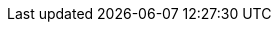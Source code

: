 // common attributes
:toc:
:toc-title:
:experimental:
:imagesdir: images
:OCP: OpenShift Container Platform
:op-system-first: Red Hat Enterprise Linux (RHEL)
:op-system: RHEL
:op-system-ram: 2GB RAM
:op-system-chip: two-core AMD64 1.5GHz processor